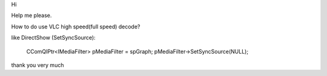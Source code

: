 Hi

Help me please.

How to do use VLC high speed(full speed) decode?

like DirectShow (SetSyncSource):

   CComQIPtr<IMediaFilter> pMediaFilter = spGraph;
   pMediaFilter->SetSyncSource(NULL);

thank you very much
